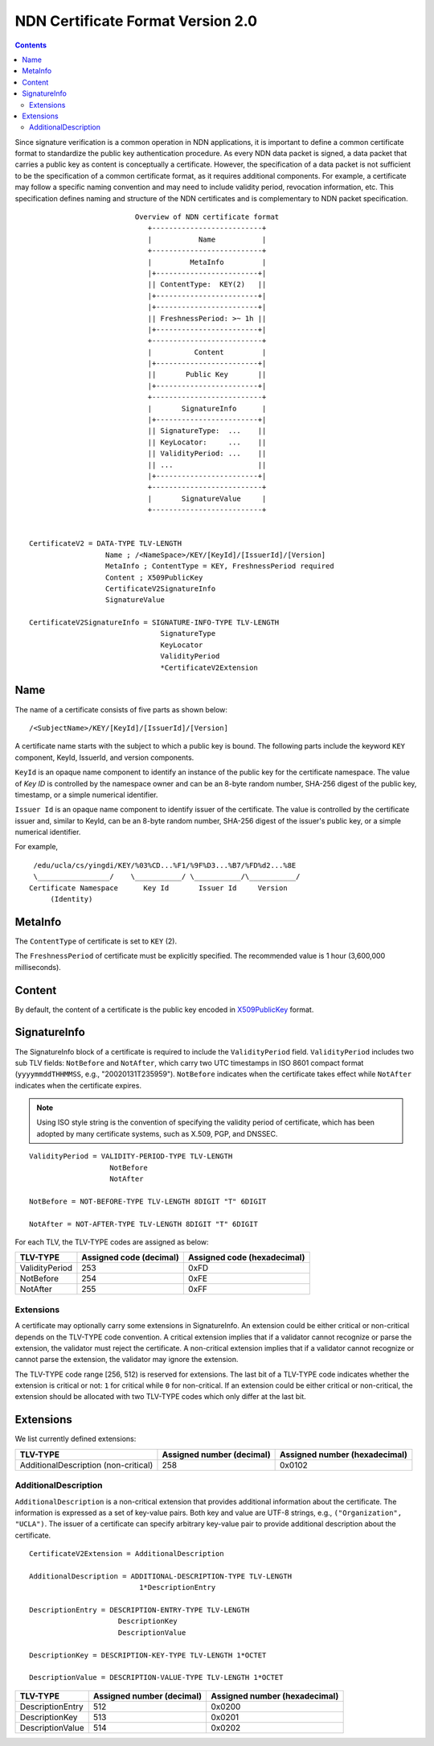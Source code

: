 .. _NDN Certificate Format Version 2.0:

NDN Certificate Format Version 2.0
==================================

.. contents::

Since signature verification is a common operation in NDN applications, it is
important to define a common certificate format to standardize the public key
authentication procedure.  As every NDN data packet is signed, a data packet
that carries a public key as content is conceptually a certificate.  However,
the specification of a data packet is not sufficient to be the specification of
a common certificate format, as it requires additional components.  For example,
a certificate may follow a specific naming convention and may need to include
validity period, revocation information, etc.  This specification defines
naming and structure of the NDN certificates and is complementary to NDN packet
specification.

::

                              Overview of NDN certificate format
                                 +--------------------------+
                                 |           Name           |
                                 +--------------------------+
                                 |         MetaInfo         |
                                 |+------------------------+|
                                 || ContentType:  KEY(2)   ||
                                 |+------------------------+|
                                 |+------------------------+|
                                 || FreshnessPeriod: >~ 1h ||
                                 |+------------------------+|
                                 +--------------------------+
                                 |          Content         |
                                 |+------------------------+|
                                 ||       Public Key       ||
                                 |+------------------------+|
                                 +--------------------------+
                                 |       SignatureInfo      |
                                 |+------------------------+|
                                 || SignatureType:  ...    ||
                                 || KeyLocator:     ...    ||
                                 || ValidityPeriod: ...    ||
                                 || ...                    ||
                                 |+------------------------+|
                                 +--------------------------+
                                 |       SignatureValue     |
                                 +--------------------------+


     CertificateV2 = DATA-TYPE TLV-LENGTH
                       Name ; /<NameSpace>/KEY/[KeyId]/[IssuerId]/[Version]
                       MetaInfo ; ContentType = KEY, FreshnessPeriod required
                       Content ; X509PublicKey
                       CertificateV2SignatureInfo
                       SignatureValue

     CertificateV2SignatureInfo = SIGNATURE-INFO-TYPE TLV-LENGTH
                                    SignatureType
                                    KeyLocator
                                    ValidityPeriod
                                    *CertificateV2Extension


Name
----

The name of a certificate consists of five parts as shown below:

::

    /<SubjectName>/KEY/[KeyId]/[IssuerId]/[Version]

A certificate name starts with the subject to which a public key is bound.  The following parts
include the keyword ``KEY`` component, KeyId, IssuerId, and version components.

``KeyId`` is an opaque name component to identify an instance of the public key for the
certificate namespace.  The value of `Key ID` is controlled by the namespace owner and can be
an 8-byte random number, SHA-256 digest of the public key, timestamp, or a simple numerical
identifier.

``Issuer Id`` is an opaque name component to identify issuer of the certificate.  The value is
controlled by the certificate issuer and, similar to KeyId, can be an 8-byte random number,
SHA-256 digest of the issuer's public key, or a simple numerical identifier.


For example,

::

      /edu/ucla/cs/yingdi/KEY/%03%CD...%F1/%9F%D3...%B7/%FD%d2...%8E
      \_________________/    \___________/ \___________/\___________/
     Certificate Namespace      Key Id       Issuer Id     Version
          (Identity)


MetaInfo
--------

The ``ContentType`` of certificate is set to ``KEY`` (2).

The ``FreshnessPeriod`` of certificate must be explicitly specified.  The
recommended value is 1 hour (3,600,000 milliseconds).

Content
-------

By default, the content of a certificate is the public key encoded in
`X509PublicKey <https://tools.ietf.org/html/rfc5280#section-4.1.2.7>`__ format.

SignatureInfo
-------------

The SignatureInfo block of a certificate is required to include the ``ValidityPeriod`` field.
``ValidityPeriod`` includes two sub TLV fields: ``NotBefore`` and ``NotAfter``, which carry two
UTC timestamps in ISO 8601 compact format (``yyyymmddTHHMMSS``, e.g., "20020131T235959").
``NotBefore`` indicates when the certificate takes effect while ``NotAfter`` indicates when the
certificate expires.

.. note::
    Using ISO style string is the convention of specifying the validity period of certificate,
    which has been adopted by many certificate systems, such as X.509, PGP, and DNSSEC.

::

    ValidityPeriod = VALIDITY-PERIOD-TYPE TLV-LENGTH
                       NotBefore
                       NotAfter

    NotBefore = NOT-BEFORE-TYPE TLV-LENGTH 8DIGIT "T" 6DIGIT

    NotAfter = NOT-AFTER-TYPE TLV-LENGTH 8DIGIT "T" 6DIGIT

For each TLV, the TLV-TYPE codes are assigned as below:

+---------------------------------------------+-------------------+----------------+
| TLV-TYPE                                    | Assigned code     | Assigned code  |
|                                             | (decimal)         | (hexadecimal)  |
+=============================================+===================+================+
| ValidityPeriod                              | 253               | 0xFD           |
+---------------------------------------------+-------------------+----------------+
| NotBefore                                   | 254               | 0xFE           |
+---------------------------------------------+-------------------+----------------+
| NotAfter                                    | 255               | 0xFF           |
+---------------------------------------------+-------------------+----------------+

Extensions
~~~~~~~~~~

A certificate may optionally carry some extensions in SignatureInfo.  An extension
could be either critical or non-critical depends on the TLV-TYPE code convention.  A
critical extension implies that if a validator cannot recognize or parse the
extension, the validator must reject the certificate.  A non-critical extension
implies that if a validator cannot recognize or cannot parse the extension, the
validator may ignore the extension.

The TLV-TYPE code range [256, 512) is reserved for extensions.  The last bit of a
TLV-TYPE code indicates whether the extension is critical or not: ``1`` for critical
while ``0`` for non-critical.  If an extension could be either critical or
non-critical, the extension should be allocated with two TLV-TYPE codes which only
differ at the last bit.

Extensions
----------

We list currently defined extensions:

+---------------------------------------------+-------------------+----------------+
| TLV-TYPE                                    | Assigned number   | Assigned number|
|                                             | (decimal)         | (hexadecimal)  |
+=============================================+===================+================+
| AdditionalDescription (non-critical)        | 258               | 0x0102         |
+---------------------------------------------+-------------------+----------------+

AdditionalDescription
~~~~~~~~~~~~~~~~~~~~~

``AdditionalDescription`` is a non-critical extension that provides additional
information about the certificate.  The information is expressed as a set of
key-value pairs.  Both key and value are UTF-8 strings, e.g.,
``("Organization", "UCLA")``. The issuer of a certificate can specify arbitrary
key-value pair to provide additional description about the certificate.

::

    CertificateV2Extension = AdditionalDescription

    AdditionalDescription = ADDITIONAL-DESCRIPTION-TYPE TLV-LENGTH
                              1*DescriptionEntry

    DescriptionEntry = DESCRIPTION-ENTRY-TYPE TLV-LENGTH
                         DescriptionKey
                         DescriptionValue

    DescriptionKey = DESCRIPTION-KEY-TYPE TLV-LENGTH 1*OCTET

    DescriptionValue = DESCRIPTION-VALUE-TYPE TLV-LENGTH 1*OCTET

+---------------------------------------------+-------------------+----------------+
| TLV-TYPE                                    | Assigned number   | Assigned number|
|                                             | (decimal)         | (hexadecimal)  |
+=============================================+===================+================+
| DescriptionEntry                            | 512               | 0x0200         |
+---------------------------------------------+-------------------+----------------+
| DescriptionKey                              | 513               | 0x0201         |
+---------------------------------------------+-------------------+----------------+
| DescriptionValue                            | 514               | 0x0202         |
+---------------------------------------------+-------------------+----------------+
